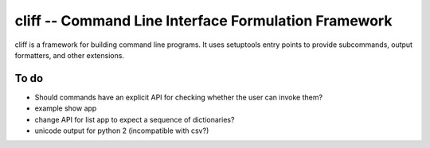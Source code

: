 =======================================================
 cliff -- Command Line Interface Formulation Framework
=======================================================

cliff is a framework for building command line programs. It uses
setuptools entry points to provide subcommands, output formatters, and
other extensions.

To do
=====

- Should commands have an explicit API for checking whether the user
  can invoke them?
- example show app
- change API for list app to expect a sequence of dictionaries?
- unicode output for python 2 (incompatible with csv?)
